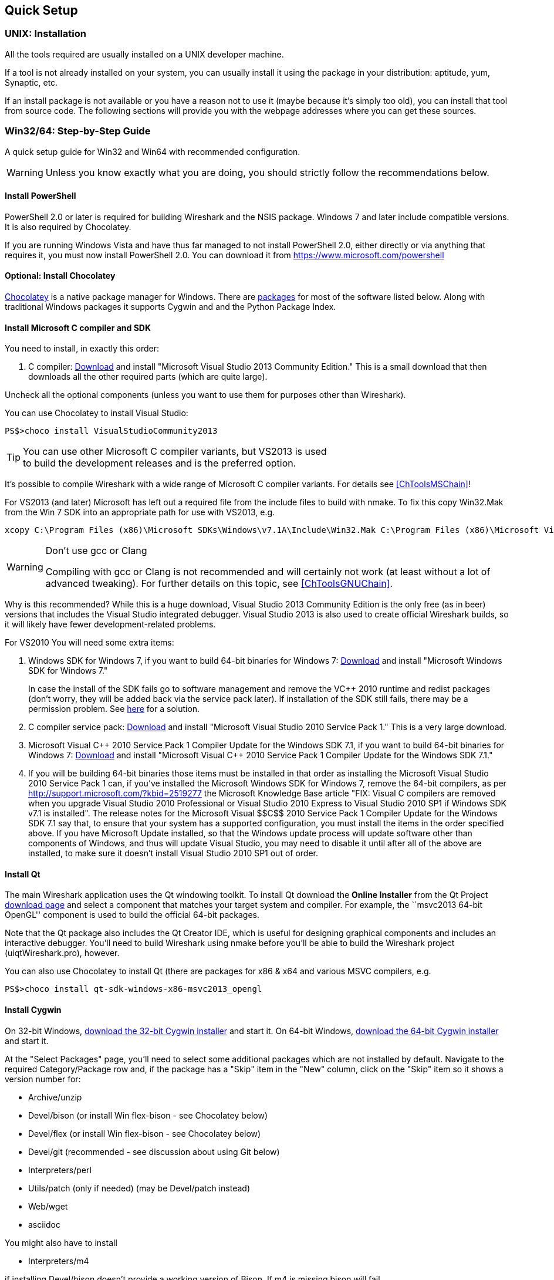 ++++++++++++++++++++++++++++++++++++++
<!-- WSDG Chapter Setup -->
++++++++++++++++++++++++++++++++++++++

[[ChapterSetup]]

== Quick Setup

[[ChSetupUNIX]]

=== UNIX: Installation

All the tools required are usually installed on a UNIX developer machine.

If a tool is not already installed on your system, you can usually install it
using the package in your distribution: aptitude, yum, Synaptic, etc.

If an install package is not available or you have a
reason not to use it (maybe because it's simply too old), you
can install that tool from source code. The following sections
will provide you with the webpage addresses where you can get
these sources.

[[ChSetupWin32]]

=== Win32/64: Step-by-Step Guide

A quick setup guide for Win32 and Win64 with recommended
configuration.

[WARNING]
====
Unless you know exactly what you are doing, you
should strictly follow the recommendations below.
====

[[ChSetupPowerShell]]

==== Install PowerShell

PowerShell 2.0 or later is required for building Wireshark and the NSIS package.
Windows 7 and later include compatible versions. It is also required by
Chocolatey.

If you are running Windows Vista and have thus far managed to not install
PowerShell 2.0, either directly or via anything that requires it, you must now
install PowerShell 2.0. You can download it from
https://www.microsoft.com/powershell[]

[[ChSetupChocolatey]]

==== Optional: Install Chocolatey

https://chocolatey.org/[Chocolatey] is a native package manager for Windows.
There are https://chocolatey.org/packages[packages] for most of the software
listed below. Along with traditional Windows packages it supports Cygwin and
and the Python Package Index.

// ...such as:
// - Active Perl and/or StrawberryPerl
// - Devbox-UnZip and/or 7zip and/or peazip
// - Wget
// - Git (a native win32 (MSYS) version)

[[ChSetupMSVC]]

==== Install Microsoft C compiler and SDK

You need to install, in exactly this order:

. C compiler:
http://go.microsoft.com/?linkid=9863608[Download]
and install "Microsoft Visual Studio 2013 Community Edition." This is a small download that then downloads all the other required parts (which are quite large).

Uncheck all the optional components (unless you want to use them for purposes other than Wireshark).

You can use Chocolatey to install Visual Studio:

----
PS$>choco install VisualStudioCommunity2013
----

[TIP]
.You can use other Microsoft C compiler variants, but VS2013 is used
to build the development releases and is the preferred option.
====
It's possible to compile Wireshark with a wide range
of Microsoft C compiler variants. For details see
<<ChToolsMSChain>>!

For VS2013 (and later) Microsoft has left out a required file from the
include files to build with nmake.  To fix this copy Win32.Mak from the Win 7 SDK
into an appropriate path for use with VS2013, e.g.
----
xcopy C:\Program Files (x86)\Microsoft SDKs\Windows\v7.1A\Include\Win32.Mak C:\Program Files (x86)\Microsoft Visual Studio 12.0\VC\include
----
====


[WARNING]
.Don't use gcc or Clang
====
Compiling with gcc or Clang is not recommended and will
certainly not work (at least without a lot of advanced
tweaking). For further details on this topic, see
<<ChToolsGNUChain>>.
====
// XXX This is changing in regard to Clang:
// http://llvm.org/docs/GettingStartedVS.html

// XXX - mention the compiler and PSDK web installers -
// which significantly reduce download size - and find out the
// required components

Why is this recommended? While this is a huge download,
Visual Studio 2013 Community Edition is the only free (as in beer)
versions that includes the Visual Studio integrated
debugger. Visual Studio 2013 is also used to create official
Wireshark builds, so it will likely have fewer development-related
problems.

For VS2010 You will need some extra items:

. Windows SDK for Windows 7, if you want to build 64-bit binaries for Windows 7:
http://msdn.microsoft.com/en-us/windowsserver/bb980924.aspx[Download] and
install "Microsoft Windows SDK for Windows 7."
+
In case the install of the SDK fails go to software management and
remove the $$VC++$$ 2010 runtime and redist packages (don't worry, they
will be added back via the service pack later). If installation of
the SDK still fails, there may be a permission problem. See
http://ctrlf5.net/?p=184[here] for a solution.

. C compiler service pack:
http://www.microsoft.com/en-us/download/details.aspx?id=23691[Download] and
install "Microsoft Visual Studio 2010 Service Pack 1." This is a very large
download.

. Microsoft Visual $$C++$$ 2010 Service Pack 1 Compiler Update for the Windows
SDK 7.1, if you want to build 64-bit binaries for Windows 7:
http://www.microsoft.com/en-us/download/details.aspx?id=4422[Download] and
install "Microsoft Visual $$C++$$ 2010 Service Pack 1 Compiler Update for the
Windows SDK 7.1."

. If you will be building 64-bit binaries those items must be
installed in that order as installing the Microsoft Visual Studio
2010 Service Pack 1 can, if you've installed the Microsoft Windows
SDK for Windows 7, remove the 64-bit compilers, as per
http://support.microsoft.com/?kbid=2519277[] the Microsoft Knowledge Base article "FIX: Visual C++ compilers are removed when you upgrade Visual Studio 2010 Professional or Visual Studio 2010 Express to Visual Studio 2010 SP1 if Windows SDK v7.1 is installed".  The release notes for the Microsoft Visual
$$C++$$ 2010 Service Pack 1 Compiler Update for the Windows SDK 7.1
say that, to ensure that your system has a supported
configuration, you must install the items in the order specified
above.  If you have Microsoft Update installed, so that the
Windows update process will update software other than components
of Windows, and thus will update Visual Studio, you may need to
disable it until after all of the above are installed, to make
sure it doesn't install Visual Studio 2010 SP1 out of order.

[[ChSetupQt]]

==== Install Qt

The main Wireshark application uses the Qt windowing toolkit. To install Qt
download the *Online Installer* from the Qt Project
http://qt-project.org/downloads[download page] and select a component that
matches your target system and compiler. For example, the ``msvc2013 64-bit
OpenGL'' component is used to build the official 64-bit packages.

Note that the Qt package also includes the Qt Creator IDE, which is useful
for designing graphical components and includes an interactive debugger.
You'll need to build Wireshark using nmake before you'll be able to build the
Wireshark project (uiqtWireshark.pro), however.

You can also use Chocolatey to install Qt (there are packages for x86 & x64 and various MSVC compilers, e.g.

----
PS$>choco install qt-sdk-windows-x86-msvc2013_opengl
----

[[ChSetupCygwin]]

==== Install Cygwin

On 32-bit Windows, http://www.cygwin.com/setup-x86.exe[download the
32-bit Cygwin installer] and start it.  On 64-bit Windows,
http://www.cygwin.com/setup-x86_64.exe[download the 64-bit Cygwin
installer] and start it.

At the "Select Packages" page, you'll need to select
some additional packages which are not installed by default.
Navigate to the required Category/Package row and, if the package
has a "Skip" item in the "New" column, click on the "Skip" item
so it shows a version number for:

// Only used by win-setup.sh
* Archive/unzip

* Devel/bison (or install Win flex-bison - see Chocolatey below)

* Devel/flex (or install Win flex-bison - see Chocolatey below)

* Devel/git (recommended - see discussion about using Git below)

* Interpreters/perl

* Utils/patch (only if needed) (may be Devel/patch instead)

// Only used by win-setup.sh
* Web/wget

* asciidoc

// Also need: bash/sh, sed

You might also have to install

* Interpreters/m4

if installing Devel/bison doesn't provide a working version of Bison. If
m4 is missing bison will fail.

After clicking the Next button several times, the setup
will then download and install the selected packages (this
may take a while).

Why is this recommended? Cygwin's bash version is required, as no native Win32
version is available. As additional packages can easily be added, Perl and
other packages are also used.

Alternatively you can install Cygwin and its packages using Chocolatey:

----
PS$>choco install cygwin
PS$>choco install cyg-get
PS$>choco install unzip wget asciidoc [...] -source cygwin
----

Chocolatey installs Cygwin in 'C:\tools\cygwin' by default.

[[ChSetupPython]]

==== Install Python

Get the Python 2.7 installer from http://python.org/download/[] and install
Python into the default location ('C:\Python27').

Why is this recommended? Cygwin's Python package doesn't work on some machines,
so the Win32 native package is recommended (and it's faster).  Note that Python 3.x isn't currently supported.

Alternatively you can install Python using Chocolatey:

----
PS$>choco install python2
----

Chocolatey installs Python 2 in 'C:\tools\python2' by default.

[[ChSetupsubversion]]

==== Install Git

Please note that the following is not required to build Wireshark but can be
quite helpful when working with the sources.

Working with the Git source repositories is highly recommended, see
<<ChSrcObtain>>. It is much easier to update a personal source tree (local repository) with Git
rather than downloading a zip file and merging new sources into a personal
source tree by hand. It also makes first-time setup easy and enables the
Wireshark build process to determine your current source code revision.

There are several ways in which Git can be installed. Most packages are
available at the URLs below or via https://chocolatey.org/[Chocolatey].
Note that many of the GUI interfaces depend on the command line version.

===== The Official Windows Installer

The official command-line installer is available at http://msysgit.github.io/.

===== Git Extensions

Git Extensions is a native Windows graphical Git client for
Windows.  You can download the installer from
http://code.google.com/p/gitextensions/.

===== TortoiseGit

TortoiseGit is a native Windows graphical Git
similar to TortoiseSVN. You can download the installer from
http://code.google.com/p/tortoisegit/.

===== Command Line client via Chocolatey

The command line client can be installed (and updated) using Chocolatey:
----
PS$> choco install git
----

===== Others

A list of other GUI interfaces for Git can be found at
http://git-scm.com/downloads/guis

==== Install and Prepare Sources

[TIP]
.Make sure everything works
====
It's a good idea to make sure Wireshark compiles and runs at least once before
you start hacking the Wireshark sources for your own project. This example uses
Git Extensions but any other Git client should work as well.
====

// XXX -

*Download sources* Download Wireshark sources into
'C:\Development\wireshark' using either the command line or Git Extensions:

Using the command line:

----
>cd C:\Development
>git clone https://code.wireshark.org/review/wireshark
----

Using Git extensions:

. Open the Git Extensions application. By default Git Extensions
   will show a validation checklist at startup. If anything needs to
   be fixed do so now. You can bring up the checklist at any time
   via _Tools -> Settings_.

. In the main screen select _Clone repository_. Fill in the following:
+
Repository to clone: `https://code.wireshark.org/review/wireshark`
+
Destination: Your top-level development directory, e.g. `C:\Development`.
+
Subdirectory to create: Anything you'd like. Usually `wireshark`.
+
[TIP]
.Check your paths
====
Make sure your repository path doesn't contain spaces.
====

. Click the _Clone_ button. Git Extensions should start cloning the
   Wireshark repository.

[[ChSetupPrepareCommandCom]]

==== Open a Visual Studio Command Prompt

From the Start Menu (or Start Screen), navigate to the Visual Studio 2013 ->
Visual Studio Tools directory and choose the Command Prompt appropriate for
the build you wish to make, e.g. VS2013 x86 Native Tools Command Prompt for a 32 bit version.

[TIP]
.Pin the items to the Task Bar
====
Pin the Command Prompt you use to the Task Bar for easy access.
====

All subsequent operations take place in this Command Prompt window.

. Set environment variables to control the build.
+
--
Set the following environment variables, using paths and values suitable for your installation:

----
> set CYGWIN=nodosfilewarning
> set WIRESHARK_BASE_DIR=C:\Development
> set WIRESHARK_TARGET_PLATFORM=win32 or win64 as required
> set QT5_BASE_DIR=C:\Qt\Qt5.3.0\5.3\msvc2013

> set WIRESHARK_VERSION_EXTRA=-YourExtraVersionInfo
----
If you are using a version of Visual Studio earlier than VS2012 then you must set an additional env var,
e.g. for VS2010 set the following:
----
> set VisualStudioVersion=10.0
----
Setting these variables could be added to a batch file to be run after you open
the Visual Studio Tools Command Prompt.
--

. Change to the correct source directory
+
--
----
> cd C:\Development\wireshark
----
to jump into the source directory
--

[[ChToolsWin32Verify]]

==== Verify installed tools

After you've installed the Wireshark sources (see <<ChSrcObtain>>), you can
check the correct installation of all tools by using the `verify_tools` target of
the `Makefile.nmake` from the source package.

[WARNING]
.Dependencies ahead
====
You will need the Wireshark sources and some tools
(nmake, bash) installed, before this verification is able
to work.
====

Enter at the Visual Studio Command prompt line:

----
> nmake -f Makefile.nmake verify_tools
----

This will check for the various tools needed to build Wireshark:

----

Microsoft (R) Program Maintenance Utility Version 12.00.21005.1
Copyright (C) Microsoft Corporation.  All rights reserved.


ERROR: The contents of 'E:\Wireshark\Wireshark-win32-libs\current_tag.txt' is (unknown).
It should be 2014-10-01.

Checking for required applications:
        cl: /cygdrive/c/Program Files (x86)/Microsoft Visual Studio 12.0/VC/BIN/cl
        link: /cygdrive/c/Program Files (x86)/Microsoft Visual Studio 12.0/VC/BIN/link
        nmake: /cygdrive/c/Program Files (x86)/Microsoft Visual Studio 12.0/VC/BIN/nmake
        bash: /usr/bin/bash
        bison: /usr/bin/bison
        flex: /usr/bin/flex
        env: /usr/bin/env
        grep: /usr/bin/grep
        /usr/bin/find: /usr/bin/find
        peflags: /usr/bin/peflags
        perl: /usr/bin/perl
        C:\Python27\python.exe: /cygdrive/c/Python27/python.exe
        C:\Qt\Qt5.3.0\5.3\msvc2013\bin\qmake: /cygdrive/c/Qt/Qt5.3.0/5.3/msvc2013/bin/qmake
        sed: /usr/bin/sed
        unzip: /usr/bin/unzip
        wget: /usr/bin/wget
----

The "ERROR" at the start occurs because you haven't yet downloaded the third
party libraries and it can be ignored at this stage.
If you have problems with all the first three items (cl, link, nmake), check
that you opened a Visual Studio Command Prompt <<ChSetupPrepareCommandCom>>.

Unfortunately, the `link` command is defined both in Cygwin and in MSVC, each
with completely different functionality. You'll need the MSVC link. If your link
command looks something like: `/usr/bin/link` the link command of Cygwin takes
precedence over the MSVC one. To fix this, you can change your `PATH` environment
setting or simply rename `link.exe` in Cygwin. If you rename it, make sure to
remember that a Cygwin update may provide a new version of it.

Make sure that the other tools found are the Cygwin versions. Some build
problems have been caused by incompatible versions of `grep` and `unzip` provided by other installed applications.

==== Install Libraries

. If you've closed the Visual Studio Command Prompt <<ChSetupPrepareCommandCom,prepare>> it again.

. Run
+
--
----
> nmake -f Makefile.nmake setup
----
to download and install libraries using `wget`. This may take a while.
--

. If the download fails you may be behind a restrictive firewall. See the proxy
comment in <<ChToolsWget>>.

Note that 32-bit versions of the software require 32-bit versions of the
libraries and that 64-bit versions require 64-bit libraries. The build process
creates independent directories for each as needed. See
<<ChSetupPrepareCommandCom>>for how to open the required Visual Studio Command Prompt and
`WIRESHARK_TARGET_PLATFORM` to select either a 32- or 64-bit build.

==== Build Wireshark

Now it's time to build Wireshark!

. If you've closed the Visual Studio Command Prompt <<ChSetupPrepareCommandCom,prepare>> it again.

. Run
+
--
----
> nmake -f Makefile.nmake all
----
to build Wireshark.
--

. Wait for Wireshark to compile. This will take a while, and there will be a lot of text output in the command prompt window

. For the QT version run `C:\Development\wireshark\wireshark-qt-release\Wireshark.exe` and make sure it starts.

. For the older GTK version run `C:\Development\wireshark\wireshark-gtk2\Wireshark-gtk.exe`.

. Open 'Help -> About'. If it shows your "private" program
version, e.g.: Version wireshark-major-minor-version:[].x-myprotocol123
congratulations! You have compiled your own version of Wireshark!

TIP: If compilation fails for suspicious
reasons after you changed some source files try to "distclean"
the sources and make "all" again

==== Debug Environment Setup

You can debug using the Visual Studio Debugger or WinDbg.  See the section
on using the <<ChToolsDebugger, Debugger Tools>>.

==== Optional: Create User's and Developer's Guide

Detailed information to build these guides can be found in the file
'docbook\README.txt' in the Wireshark sources.

==== Optional: Create a Wireshark Installer

Note: You should have successfully built Wireshark
before doing the following.

If you want to build your own
'wireshark-win32-wireshark-major-minor-version:[].x-myprotocol123.exe',
you'll need NSIS.

. NSIS:
http://nsis.sourceforge.net[Download] and install NSIS
+
You may check the `MAKENSIS` setting in the file 'config.nmake' in the Wireshark
sources. Note that the 32-bit version of NSIS will work for both 32-bit and
64-bit versions of Wireshark.

. If you've closed the Visual Studio Command Prompt <<ChSetupPrepareCommandCom,prepare>> it again.

. Run
+
--
----
> nmake -f Makefile.nmake packaging
----
to build a Wireshark installer.
--

. Run
+
--
----
> C:\Development\wireshark\packaging\nsis\wireshark-win32-wireshark-major-minor-version:[].x-myprotocol123.exe
----
to test your new installer. It's a good idea to test on a different machine
than the developer machine. Note that if you've built an x64 version, the installer will be named accordingly.
--
